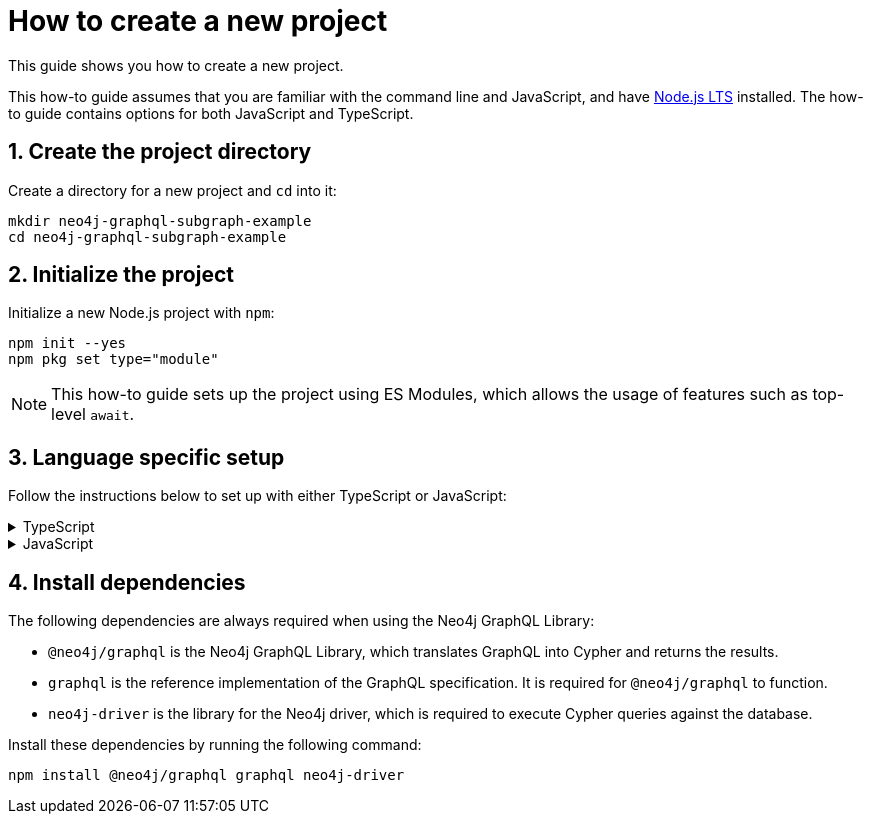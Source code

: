 = How to create a new project

This guide shows you how to create a new project.

This how-to guide assumes that you are familiar with the command line and JavaScript, and have https://nodejs.org/en[Node.js LTS] installed. The how-to guide contains options for both JavaScript and TypeScript.

== 1. Create the project directory

Create a directory for a new project and `cd` into it:

[source, bash]
----
mkdir neo4j-graphql-subgraph-example
cd neo4j-graphql-subgraph-example
----

== 2. Initialize the project

Initialize a new Node.js project with `npm`:

[source, bash]
----
npm init --yes
npm pkg set type="module"
----

NOTE: This how-to guide sets up the project using ES Modules, which allows the usage of features such as top-level `await`.

== 3. Language specific setup

Follow the instructions below to set up with either TypeScript or JavaScript:

.TypeScript
[%collapsible]
====
. Create a `src` directory with an empty `index.ts` file to contain the entrypoint to your code for this project:
+
[source, bash]
----
mkdir src
touch src/index.ts
----
+
. Install the development dependencies required for working with a TypeScript project:
+
[source, bash]
----
npm install --save-dev typescript @types/node @tsconfig/node-lts
----
+
. Create an empty `tsconfig.json` file which will contain the compiler configuration for TypeScript:
+
[source, bash]
----
touch tsconfig.json
----
+
. Add the following configuration to the `tsconfig.json` file created above:
+
[source, json]
----
{
  "extends": "@tsconfig/node-lts/tsconfig.json",
  "compilerOptions": {
    "rootDir": "src",
    "outDir": "dist",
  }
}
----
+
NOTE: The configuration above extends the https://github.com/tsconfig/bases#node-lts-tsconfigjson[community base for Node.js LTS], provided by the `@tsconfig/node-lts` package installed above. For more information on the available options, see the https://www.typescriptlang.org/tsconfig[TypeScript Compiler docs]. 
+
. Replace the default `scripts` entry in your `package.json` file with the following `scripts` entry:
+
[source, json]
----
{
  // ...etc.
  "scripts": {
    "compile": "tsc",
    "start": "npm run compile && node ./dist/index.js"
  }
  // other dependencies
}
----
====

.JavaScript
[%collapsible]
====
. Create a `src` directory with an empty `index.js` file to contain the entrypoint to your code for this project:
+
[source, bash]
----
mkdir src
touch src/index.js
----
+
. Replace the default `scripts` entry in your `package.json` file with the following `scripts` entry:
+
[source, json]
----
{
  // ...etc.
  "scripts": {
    "start": "node index.js"
  }
  // other dependencies
}
----
====

== 4. Install dependencies

The following dependencies are always required when using the Neo4j GraphQL Library:

* `@neo4j/graphql` is the Neo4j GraphQL Library, which translates GraphQL into Cypher and returns the results.
* `graphql` is the reference implementation of the GraphQL specification. It is required for `@neo4j/graphql` to function.
* `neo4j-driver` is the library for the Neo4j driver, which is required to execute Cypher queries against the database.

Install these dependencies by running the following command:

[source, bash]
----
npm install @neo4j/graphql graphql neo4j-driver
----
